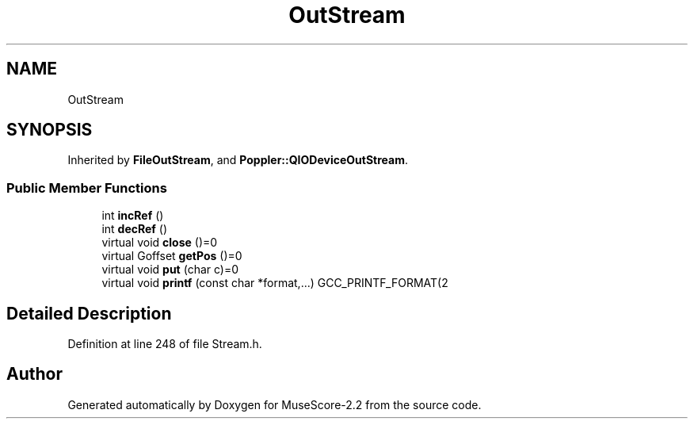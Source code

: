.TH "OutStream" 3 "Mon Jun 5 2017" "MuseScore-2.2" \" -*- nroff -*-
.ad l
.nh
.SH NAME
OutStream
.SH SYNOPSIS
.br
.PP
.PP
Inherited by \fBFileOutStream\fP, and \fBPoppler::QIODeviceOutStream\fP\&.
.SS "Public Member Functions"

.in +1c
.ti -1c
.RI "int \fBincRef\fP ()"
.br
.ti -1c
.RI "int \fBdecRef\fP ()"
.br
.ti -1c
.RI "virtual void \fBclose\fP ()=0"
.br
.ti -1c
.RI "virtual Goffset \fBgetPos\fP ()=0"
.br
.ti -1c
.RI "virtual void \fBput\fP (char c)=0"
.br
.ti -1c
.RI "virtual void \fBprintf\fP (const char *format,\&.\&.\&.) GCC_PRINTF_FORMAT(2"
.br
.in -1c
.SH "Detailed Description"
.PP 
Definition at line 248 of file Stream\&.h\&.

.SH "Author"
.PP 
Generated automatically by Doxygen for MuseScore-2\&.2 from the source code\&.
